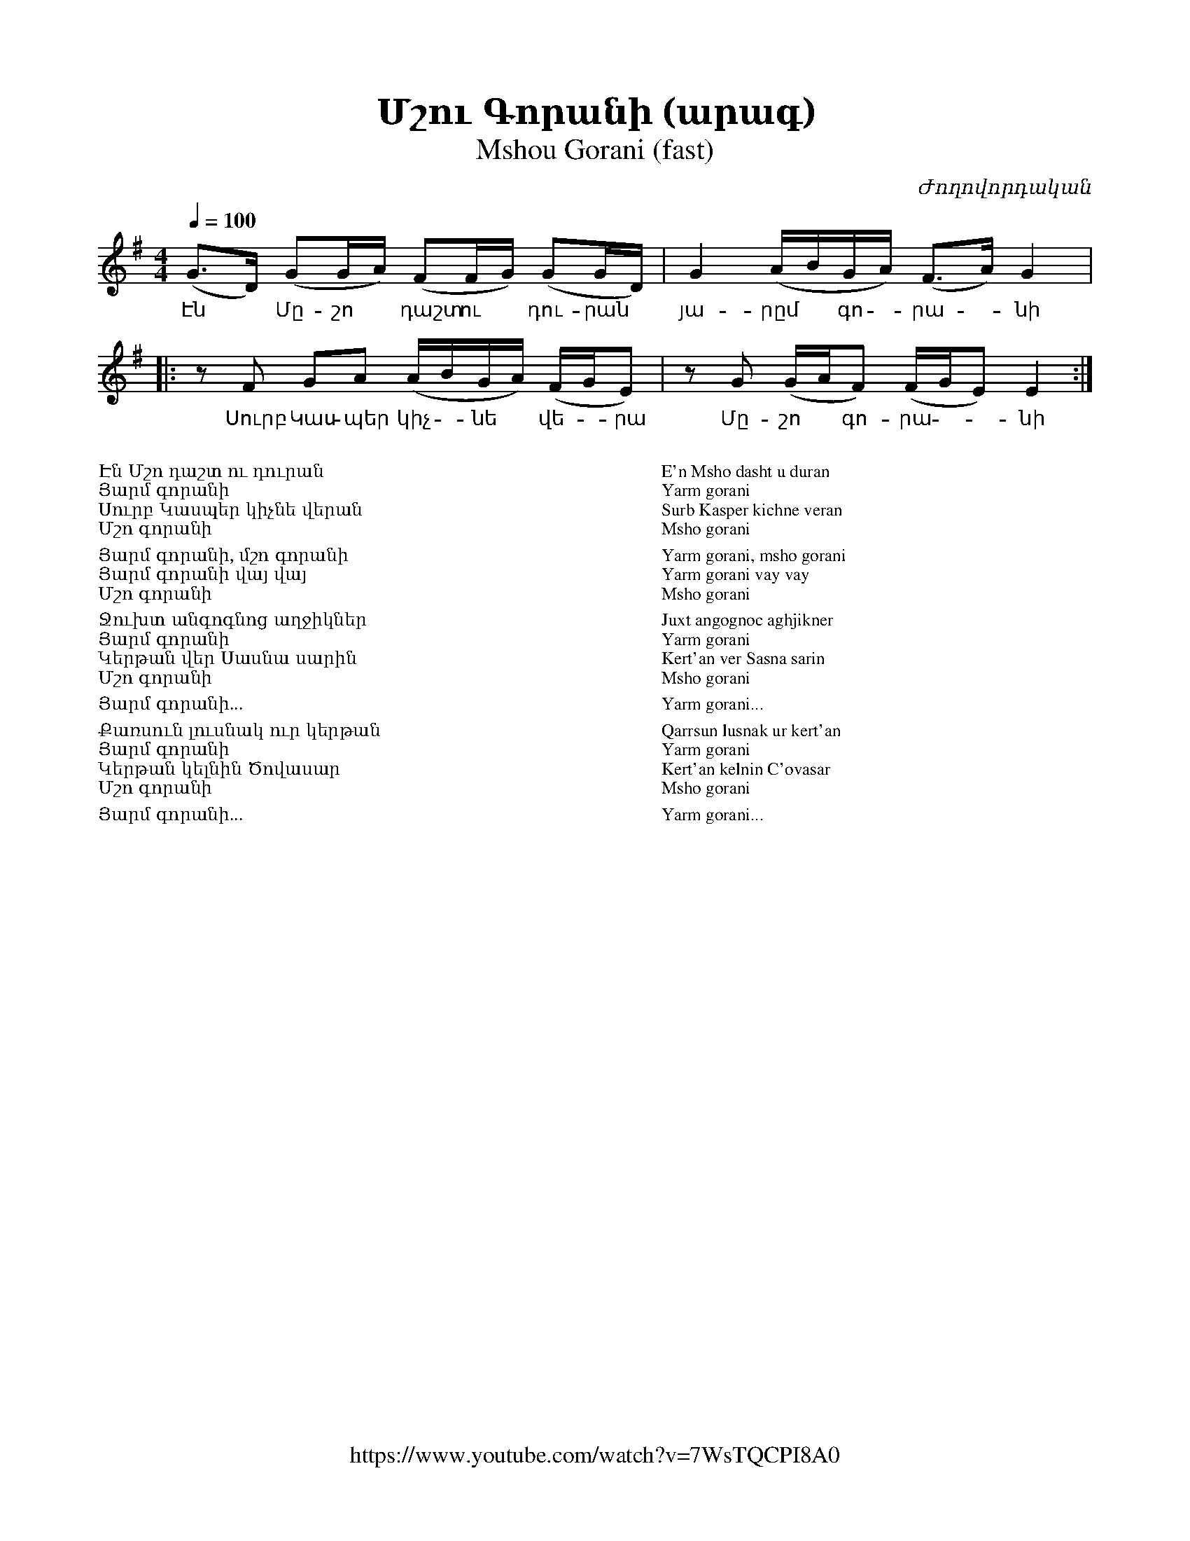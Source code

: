 %%encoding     utf-8
%%titlefont    Times-Bold 24
%%subtitlefont Times      20
%%textfont     Serif      12
%%wordsfont    Serif      14
%%vocalfont    Sans       14
%%footer       $IF

X:43
T:Մշու Գորանի (արագ)
T:Mshou Gorani (fast)
C:Ժողովորդական
Z:A.T.
F:https://www.youtube.com/watch?v=7WsTQCPI8A0
L:1/8
Q:1/4=100
M:4/4
K:G
%%MIDI program 72       % Instrument
(G>D) (GG/A/) (FF/G/)    (GG/D/)      | G2 (A/B/G/A/) (F>A)      G2   |:
w:Էն * Մը- շո * դաշտ  ու * դու-րան    | յա-րըմ * գո - րա--նի
        zF GA (A/B/G/A/) (F/G/E)      | zG (G/A/F)    (F/G/E)    E2  :|] 
w:  Սուրբ Կաս- պեր կիչ - նե * վե-- րա | Մը- շո * գո-րա -- նի
%
%
%%multicol start
%%begintext
%%
%%
Էն Մշո դաշտ ու դուրան
Յարմ գորանի
Սուրբ Կասպեր կիչնե վերան
Մշո գորանի

Յարմ գորանի, մշո գորանի
Յարմ գորանի վայ վայ 
Մշո գորանի

Ջուխտ անգոգնոց աղջիկներ
Յարմ գորանի
Կերթան վեր Սասնա սարին
Մշո գորանի

Յարմ գորանի...

Քառսուն լուսնակ ուր կերթան
Յարմ գորանի
Կերթան կելնին Ծովասար
Մշո գորանի

Յարմ գորանի...
%%
%%endtext
%%multicol new
%%leftmargin 12cm
%%rightmargin 1cm
%%begintext
%%
%%
E'n Msho dasht u duran
Yarm gorani
Surb Kasper kichne veran
Msho gorani

Yarm gorani, msho gorani
Yarm gorani vay vay 
Msho gorani

Juxt angognoc aghjikner
Yarm gorani
Kert'an ver Sasna sarin
Msho gorani

Yarm gorani...

Qarrsun lusnak ur kert'an
Yarm gorani
Kert'an kelnin C'ovasar
Msho gorani

Yarm gorani...
%%
%%endtext
%%multicol end

